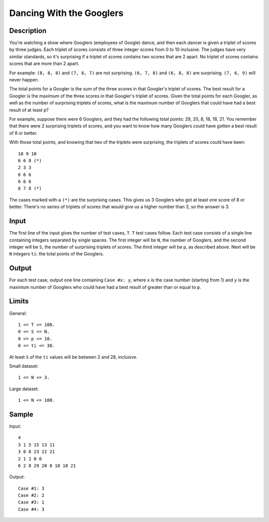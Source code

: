 Dancing With the Googlers
=========================

Description
-----------

You're watching a show where Googlers (employees of Google) dance, and then
each dancer is given a triplet of scores by three judges. Each triplet of
scores consists of three integer scores from 0 to 10 inclusive. The judges have
very similar standards, so it's surprising if a triplet of scores contains two
scores that are 2 apart. No triplet of scores contains scores that are more
than 2 apart.

For example: ``(8, 8, 8)`` and ``(7, 8, 7)`` are not surprising. ``(6, 7, 8)``
and ``(6, 8, 8)`` are surprising. ``(7, 6, 9)`` will never happen.

The total points for a Googler is the sum of the three scores in that Googler's
triplet of scores. The best result for a Googler is the maximum of the three
scores in that Googler's triplet of scores. Given the total points for each
Googler, as well as the number of surprising triplets of scores, what is the
maximum number of Googlers that could have had a best result of at least p?

For example, suppose there were 6 Googlers, and they had the following total
points: 29, 20, 8, 18, 18, 21. You remember that there were 2 surprising
triplets of scores, and you want to know how many Googlers could have gotten a
best result of 8 or better.

With those total points, and knowing that two of the triplets were surprising,
the triplets of scores could have been::

    10 9 10
    6 6 8 (*)
    2 3 3
    6 6 6
    6 6 6
    6 7 8 (*)

The cases marked with a ``(*)`` are the surprising cases. This gives us 3
Googlers who got at least one score of 8 or better. There's no series of
triplets of scores that would give us a higher number than 3, so the answer is
3.


Input
-----

The first line of the input gives the number of test cases, ``T``. ``T`` test
cases follow. Each test case consists of a single line containing integers
separated by single spaces. The first integer will be ``N``, the number of
Googlers, and the second integer will be ``S``, the number of surprising
triplets of scores. The third integer will be ``p``, as described above. Next
will be ``N`` integers ``ti``: the total points of the Googlers.


Output
------

For each test case, output one line containing ``Case #x: y``, where ``x`` is
the case number (starting from 1) and ``y`` is the maximum number of Googlers
who could have had a best result of greater than or equal to ``p``.


Limits
------

General::

    1 <= T <= 100.
    0 <= S <= N.
    0 <= p <= 10.
    0 <= ti <= 30.

At least ``S`` of the ``ti`` values will be between 2 and 28, inclusive.

Small dataset::

    1 <= N <= 3.

Large dataset::

    1 <= N <= 100.


Sample
------

Input::

    4
    3 1 5 15 13 11
    3 0 8 23 22 21
    2 1 1 8 0
    6 2 8 29 20 8 18 18 21

Output::

    Case #1: 3
    Case #2: 2
    Case #3: 1
    Case #4: 3
